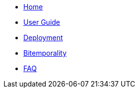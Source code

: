 * <<index.adoc#,Home>>
* <<user_guide.adoc#,User Guide>>
* <<deployment.adoc#,Deployment>>
* <<bitemp.adoc#,Bitemporality>>
* <<faq.adoc#,FAQ>>
